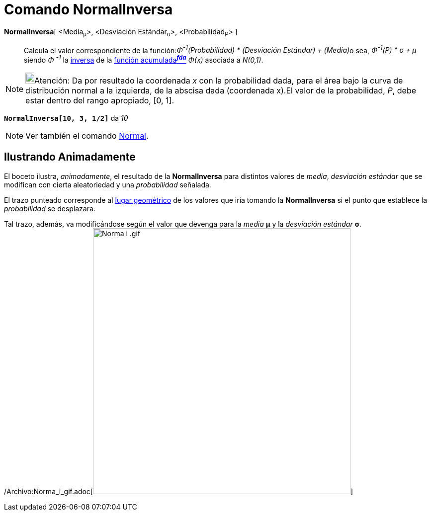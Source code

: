 = Comando NormalInversa
:page-en: commands/InverseNormal_Command
ifdef::env-github[:imagesdir: /es/modules/ROOT/assets/images]

*NormalInversa*[ <Media~μ~>, <Desviación Estándar~σ~>, <Probabilidad~P~> ]::
  Calcula el valor correspondiente de la función:[.small]##_Φ^-1^(Probabilidad) * (Desviación Estándar) + (Media)_##o
  sea, _Φ^-1^(P) * σ + μ_ siendo _Φ ^-1^_ la
  http://en.wikipedia.org/wiki/es:Funci%C3%B3n_Distribuici%C3%B3n_Acumulada#Funci.C3.B3n_de_Distribuci.C3.B3n_Acumulada_Inversa_.28Funci.C3.B3n_Cuantil.29[inversa]
  de la http://en.wikipedia.org/wiki/es:Funci%C3%B3n_Distribuici%C3%B3n_Acumulada[función acumulada^*_fda_*^] _Φ(x)_
  asociada a _N(0,1)_.

[NOTE]
====

image:18px-Bulbgraph.png[Bulbgraph.png,width=18,height=22]Atención: Da por resultado la coordenada _x_ con la
probabilidad dada, para el área bajo la curva de distribución normal a la izquierda, de la abscisa dada (coordenada
x).El valor de la probabilidad, _P_, debe estar dentro del rango apropiado, [0, 1].

====

[EXAMPLE]
====

*`++NormalInversa[10, 3, 1/2]++`* da _10_

====

[NOTE]
====

Ver también el comando xref:/commands/Normal.adoc[Normal].

====

== Ilustrando Animadamente

El boceto ilustra, _animadamente_, el resultado de la *NormalInversa* para distintos valores de _media_, _desviación
estándar_ que se modifican con cierta aleatoriedad y una _probabilidad_ señalada.

El trazo punteado corresponde al xref:/commands/LugarGeométrico.adoc[lugar geométrico] de los valores que iría tomando
la *NormalInversa* si el punto que establece la _probabilidad_ se desplazara.

Tal trazo, además, va modificándose según el valor que devenga para la _media_ *μ* y la _desviación estándar_ *σ*.
/Archivo:Norma_i_gif.adoc[image:Norma_i_.gif[Norma i .gif,width=518,height=535]]
